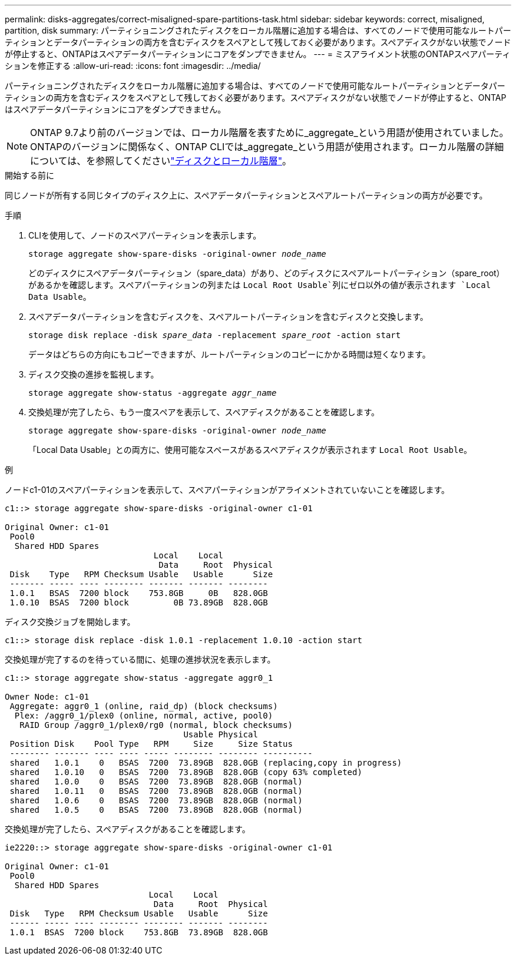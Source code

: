 ---
permalink: disks-aggregates/correct-misaligned-spare-partitions-task.html 
sidebar: sidebar 
keywords: correct, misaligned, partition, disk 
summary: パーティショニングされたディスクをローカル階層に追加する場合は、すべてのノードで使用可能なルートパーティションとデータパーティションの両方を含むディスクをスペアとして残しておく必要があります。スペアディスクがない状態でノードが停止すると、ONTAPはスペアデータパーティションにコアをダンプできません。 
---
= ミスアライメント状態のONTAPスペアパーティションを修正する
:allow-uri-read: 
:icons: font
:imagesdir: ../media/


[role="lead"]
パーティショニングされたディスクをローカル階層に追加する場合は、すべてのノードで使用可能なルートパーティションとデータパーティションの両方を含むディスクをスペアとして残しておく必要があります。スペアディスクがない状態でノードが停止すると、ONTAPはスペアデータパーティションにコアをダンプできません。


NOTE: ONTAP 9.7より前のバージョンでは、ローカル階層を表すために_aggregate_という用語が使用されていました。ONTAPのバージョンに関係なく、ONTAP CLIでは_aggregate_という用語が使用されます。ローカル階層の詳細については、を参照してくださいlink:../disks-aggregates/index.html["ディスクとローカル階層"]。

.開始する前に
同じノードが所有する同じタイプのディスク上に、スペアデータパーティションとスペアルートパーティションの両方が必要です。

.手順
. CLIを使用して、ノードのスペアパーティションを表示します。
+
`storage aggregate show-spare-disks -original-owner _node_name_`

+
どのディスクにスペアデータパーティション（spare_data）があり、どのディスクにスペアルートパーティション（spare_root）があるかを確認します。スペアパーティションの列または `Local Root Usable`列にゼロ以外の値が表示されます `Local Data Usable`。

. スペアデータパーティションを含むディスクを、スペアルートパーティションを含むディスクと交換します。
+
`storage disk replace -disk _spare_data_ -replacement _spare_root_ -action start`

+
データはどちらの方向にもコピーできますが、ルートパーティションのコピーにかかる時間は短くなります。

. ディスク交換の進捗を監視します。
+
`storage aggregate show-status -aggregate _aggr_name_`

. 交換処理が完了したら、もう一度スペアを表示して、スペアディスクがあることを確認します。
+
`storage aggregate show-spare-disks -original-owner _node_name_`

+
「Local Data Usable」との両方に、使用可能なスペースがあるスペアディスクが表示されます `Local Root Usable`。



.例
ノードc1-01のスペアパーティションを表示して、スペアパーティションがアライメントされていないことを確認します。

[listing]
----
c1::> storage aggregate show-spare-disks -original-owner c1-01

Original Owner: c1-01
 Pool0
  Shared HDD Spares
                              Local    Local
                               Data     Root  Physical
 Disk    Type   RPM Checksum Usable   Usable      Size
 ------- ----- ---- -------- ------- ------- --------
 1.0.1   BSAS  7200 block    753.8GB     0B   828.0GB
 1.0.10  BSAS  7200 block         0B 73.89GB  828.0GB
----
ディスク交換ジョブを開始します。

[listing]
----
c1::> storage disk replace -disk 1.0.1 -replacement 1.0.10 -action start
----
交換処理が完了するのを待っている間に、処理の進捗状況を表示します。

[listing]
----
c1::> storage aggregate show-status -aggregate aggr0_1

Owner Node: c1-01
 Aggregate: aggr0_1 (online, raid_dp) (block checksums)
  Plex: /aggr0_1/plex0 (online, normal, active, pool0)
   RAID Group /aggr0_1/plex0/rg0 (normal, block checksums)
                                    Usable Physical
 Position Disk    Pool Type   RPM     Size     Size Status
 -------- ------- ---- ---- ----- -------- -------- ----------
 shared   1.0.1    0   BSAS  7200  73.89GB  828.0GB (replacing,copy in progress)
 shared   1.0.10   0   BSAS  7200  73.89GB  828.0GB (copy 63% completed)
 shared   1.0.0    0   BSAS  7200  73.89GB  828.0GB (normal)
 shared   1.0.11   0   BSAS  7200  73.89GB  828.0GB (normal)
 shared   1.0.6    0   BSAS  7200  73.89GB  828.0GB (normal)
 shared   1.0.5    0   BSAS  7200  73.89GB  828.0GB (normal)
----
交換処理が完了したら、スペアディスクがあることを確認します。

[listing]
----
ie2220::> storage aggregate show-spare-disks -original-owner c1-01

Original Owner: c1-01
 Pool0
  Shared HDD Spares
                             Local    Local
                              Data     Root  Physical
 Disk   Type   RPM Checksum Usable   Usable      Size
 ------ ----- ---- -------- -------- ------- --------
 1.0.1  BSAS  7200 block    753.8GB  73.89GB  828.0GB
----
